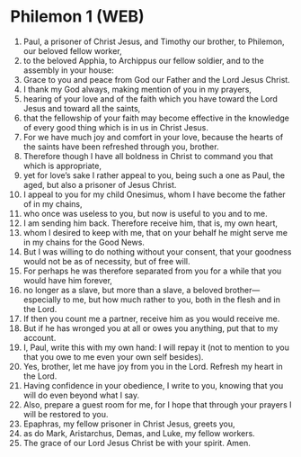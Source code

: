 * Philemon 1 (WEB)
:PROPERTIES:
:ID: WEB/57-PHM01
:END:

1. Paul, a prisoner of Christ Jesus, and Timothy our brother, to Philemon, our beloved fellow worker,
2. to the beloved Apphia, to Archippus our fellow soldier, and to the assembly in your house:
3. Grace to you and peace from God our Father and the Lord Jesus Christ.
4. I thank my God always, making mention of you in my prayers,
5. hearing of your love and of the faith which you have toward the Lord Jesus and toward all the saints,
6. that the fellowship of your faith may become effective in the knowledge of every good thing which is in us in Christ Jesus.
7. For we have much joy and comfort in your love, because the hearts of the saints have been refreshed through you, brother.
8. Therefore though I have all boldness in Christ to command you that which is appropriate,
9. yet for love’s sake I rather appeal to you, being such a one as Paul, the aged, but also a prisoner of Jesus Christ.
10. I appeal to you for my child Onesimus, whom I have become the father of in my chains,
11. who once was useless to you, but now is useful to you and to me.
12. I am sending him back. Therefore receive him, that is, my own heart,
13. whom I desired to keep with me, that on your behalf he might serve me in my chains for the Good News.
14. But I was willing to do nothing without your consent, that your goodness would not be as of necessity, but of free will.
15. For perhaps he was therefore separated from you for a while that you would have him forever,
16. no longer as a slave, but more than a slave, a beloved brother—especially to me, but how much rather to you, both in the flesh and in the Lord.
17. If then you count me a partner, receive him as you would receive me.
18. But if he has wronged you at all or owes you anything, put that to my account.
19. I, Paul, write this with my own hand: I will repay it (not to mention to you that you owe to me even your own self besides).
20. Yes, brother, let me have joy from you in the Lord. Refresh my heart in the Lord.
21. Having confidence in your obedience, I write to you, knowing that you will do even beyond what I say.
22. Also, prepare a guest room for me, for I hope that through your prayers I will be restored to you.
23. Epaphras, my fellow prisoner in Christ Jesus, greets you,
24. as do Mark, Aristarchus, Demas, and Luke, my fellow workers.
25. The grace of our Lord Jesus Christ be with your spirit. Amen.
